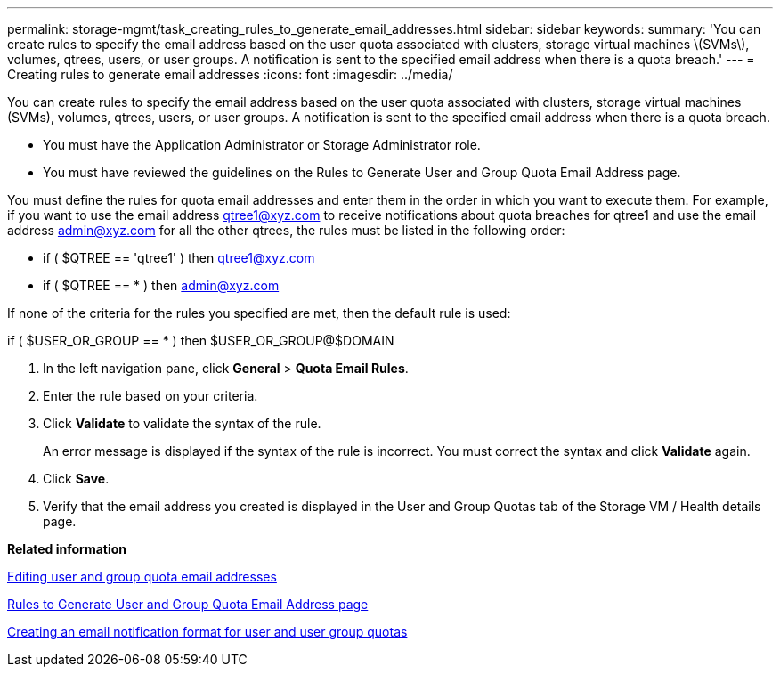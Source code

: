 ---
permalink: storage-mgmt/task_creating_rules_to_generate_email_addresses.html
sidebar: sidebar
keywords: 
summary: 'You can create rules to specify the email address based on the user quota associated with clusters, storage virtual machines \(SVMs\), volumes, qtrees, users, or user groups. A notification is sent to the specified email address when there is a quota breach.'
---
= Creating rules to generate email addresses
:icons: font
:imagesdir: ../media/

[.lead]
You can create rules to specify the email address based on the user quota associated with clusters, storage virtual machines (SVMs), volumes, qtrees, users, or user groups. A notification is sent to the specified email address when there is a quota breach.

* You must have the Application Administrator or Storage Administrator role.
* You must have reviewed the guidelines on the Rules to Generate User and Group Quota Email Address page.

You must define the rules for quota email addresses and enter them in the order in which you want to execute them. For example, if you want to use the email address qtree1@xyz.com to receive notifications about quota breaches for qtree1 and use the email address admin@xyz.com for all the other qtrees, the rules must be listed in the following order:

* if ( $QTREE == 'qtree1' ) then qtree1@xyz.com
* if ( $QTREE == * ) then admin@xyz.com

If none of the criteria for the rules you specified are met, then the default rule is used:

if ( $USER_OR_GROUP == * ) then $USER_OR_GROUP@$DOMAIN

. In the left navigation pane, click *General* > *Quota Email Rules*.
. Enter the rule based on your criteria.
. Click *Validate* to validate the syntax of the rule.
+
An error message is displayed if the syntax of the rule is incorrect. You must correct the syntax and click *Validate* again.

. Click *Save*.
. Verify that the email address you created is displayed in the User and Group Quotas tab of the Storage VM / Health details page.

*Related information*

xref:task_editing_user_and_group_quota_email_addresses.adoc[Editing user and group quota email addresses]

xref:reference_rules_to_generate_user_and_group_quota_email_address_dialog_box.adoc[Rules to Generate User and Group Quota Email Address page]

xref:task_creating_an_email_notification_format_for_user_and_user_group_quotas.adoc[Creating an email notification format for user and user group quotas]
